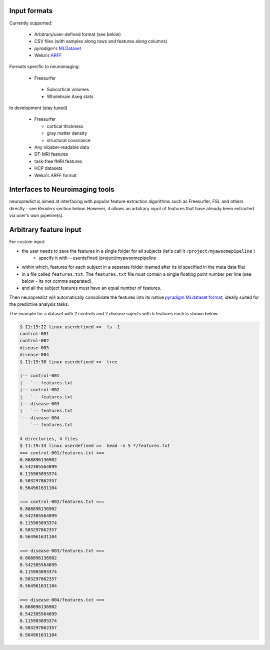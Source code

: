
Input formats
-------------

Currently supported:

 * Arbitrary/user-defined format (see below)
 * CSV files (with samples along rows and features along columns)
 * `pyradigm`'s `MLDataset <http://pyradigm.readthedocs.io>`_
 * Weka's `ARFF <https://www.cs.waikato.ac.nz/ml/weka/arff.html>`_


Formats specific to neuroimaging:

 * Freesurfer

  * Subcortical volumes
  * Wholebrain Aseg stats


In development (stay tuned)

 * Freesurfer

   * cortical thickness
   * gray matter density
   * structural covariance
 * Any nibabel-readable data
 * DT-MRI features
 * task-free fMRI features
 * HCP datasets
 * Weka's ARFF format

Interfaces to Neuroimaging tools
--------------------------------

neuropredict is aimed at interfacing with popular feature extraction algorithms such as Freesurfer, FSL and others directly - see *Readers* section below. However, it allows an arbitrary input of features that have already been extracted via user's own pipeline(s).

Arbitrary feature input
-------------------------

For custom input:

* the user needs to save the features in a single folder for all subjects (let's call it ``/project/myawsomepipeline`` )
    * specify it with --userdefined /project/myawsomepipeline
* within which, features for each subject in a separate folder (named after its id specified in the meta data file)
* in a file called ``features.txt``. The ``features.txt`` file must contain a single floating point number per line (see below - its not comma separated),
* and all the subject features must have an equal number of features.

Then neuropredict will automatically consolidate the features into its native `pyradigm MLdataset format <github.com/raamana/pyradigm>`_, ideally suited for the predictive analysis tasks.

The example for a dataset with 2 controls and 2 disease sujects with 5 features each is shown below:

.. code-block:: bash

    $ 11:19:22 linux userdefined >>  ls -1
    control-001
    control-002
    disease-003
    disease-004
    $ 11:19:30 linux userdefined >>  tree
    .
    |-- control-001
    |   `-- features.txt
    |-- control-002
    |   `-- features.txt
    |-- disease-003
    |   `-- features.txt
    `-- disease-004
        `-- features.txt

    4 directories, 4 files
    $ 11:19:33 linux userdefined >>  head -n 5 */features.txt
    ==> control-001/features.txt <==
    0.868896136902
    0.542305564899
    0.115903893374
    0.503297862357
    0.564961631104

    ==> control-002/features.txt <==
    0.868896136902
    0.542305564899
    0.115903893374
    0.503297862357
    0.564961631104

    ==> disease-003/features.txt <==
    0.868896136902
    0.542305564899
    0.115903893374
    0.503297862357
    0.564961631104

    ==> disease-004/features.txt <==
    0.868896136902
    0.542305564899
    0.115903893374
    0.503297862357
    0.564961631104
